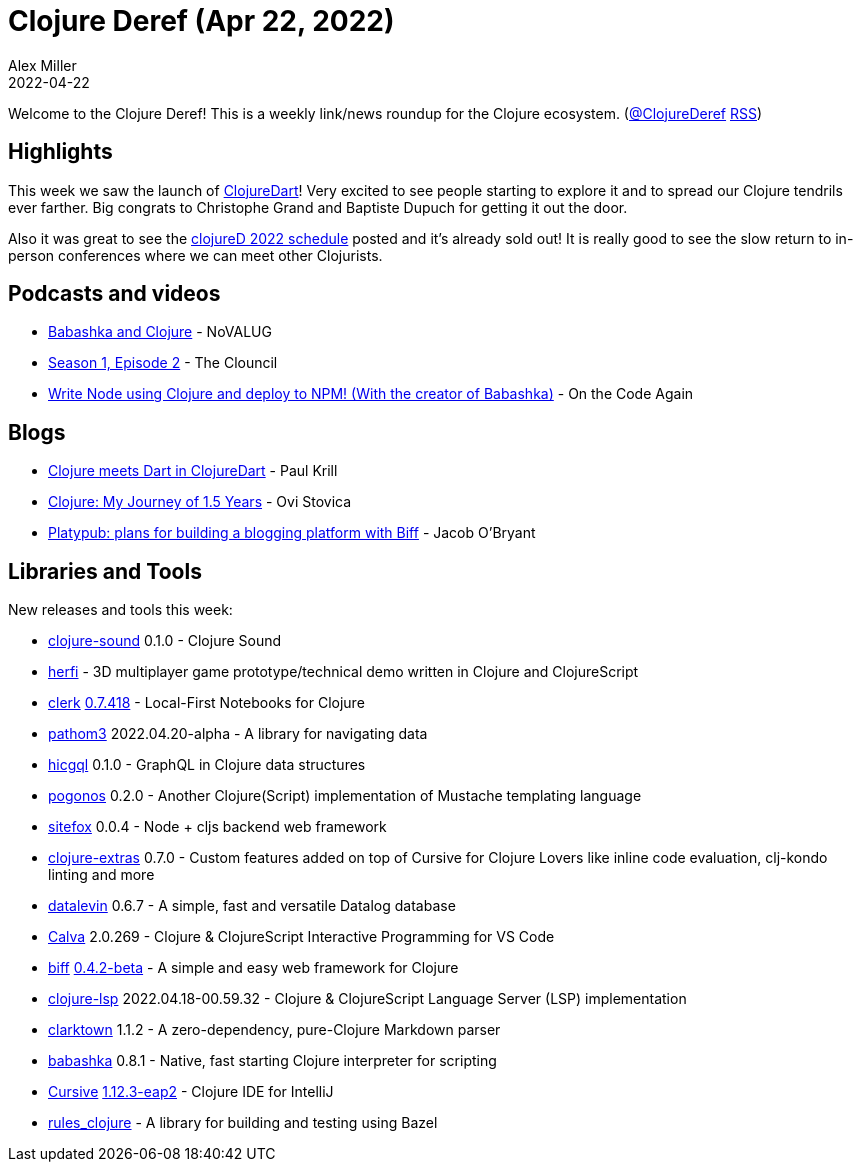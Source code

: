 = Clojure Deref (Apr 22, 2022)
Alex Miller
2022-04-22
:jbake-type: post

ifdef::env-github,env-browser[:outfilesuffix: .adoc]

Welcome to the Clojure Deref! This is a weekly link/news roundup for the Clojure ecosystem. (https://twitter.com/ClojureDeref[@ClojureDeref] https://clojure.org/feed.xml[RSS])

== Highlights

This week we saw the launch of https://github.com/Tensegritics/ClojureDart[ClojureDart]! Very excited to see people starting to explore it and to spread our Clojure tendrils ever farther. Big congrats to Christophe Grand and Baptiste Dupuch for getting it out the door.

Also it was great to see the https://clojured.de/schedule/[clojureD 2022 schedule] posted and it's already sold out! It is really good to see the slow return to in-person conferences where we can meet other Clojurists.

== Podcasts and videos

* https://www.youtube.com/watch?v=ZvOs5Ele6VE[Babashka and Clojure] - NoVALUG
* https://www.youtube.com/watch?v=OxMNEz6itrU[Season 1, Episode 2] - The Clouncil
* https://www.youtube.com/watch?v=_-G9EKaAyuI[Write Node using Clojure and deploy to NPM! (With the creator of Babashka)] - On the Code Again

== Blogs

* https://www.infoworld.com/article/3657759/clojure-meets-dart-in-clojuredart.html[Clojure meets Dart in ClojureDart] - Paul Krill
* https://typeshare.co/ovistoica/posts/clojure-my-journey-of-15-years[Clojure: My Journey of 1.5 Years] - Ovi Stovica
* https://biffweb.com/p/platypub-plans/[Platypub: plans for building a blogging platform with Biff] - Jacob O'Bryant

== Libraries and Tools

New releases and tools this week:

* https://github.com/uncomplicate/clojure-sound[clojure-sound] 0.1.0 - Clojure Sound
* https://github.com/ertugrulcetin/herfi[herfi]  - 3D multiplayer game prototype/technical demo written in Clojure and ClojureScript
* https://github.com/nextjournal/clerk[clerk] https://github.com/nextjournal/clerk/blob/dfe82af312b2aea91d1dc7d1cbbbadc4660be49c/CHANGELOG.md#07418-2022-04-20[0.7.418] - Local-First Notebooks for Clojure
* https://github.com/wilkerlucio/pathom3[pathom3] 2022.04.20-alpha - A library for navigating data
* https://github.com/timrichardt/hicgql[hicgql] 0.1.0 - GraphQL in Clojure data structures
* https://github.com/athos/pogonos[pogonos] 0.2.0 - Another Clojure(Script) implementation of Mustache templating language
* https://github.com/chr15m/sitefox[sitefox] 0.0.4 - Node + cljs backend web framework
* https://plugins.jetbrains.com/plugin/18108-clojure-extras[clojure-extras] 0.7.0 - Custom features added on top of Cursive for Clojure Lovers like inline code evaluation, clj-kondo linting and more
* https://github.com/juji-io/datalevin[datalevin] 0.6.7 - A simple, fast and versatile Datalog database
* https://calva.io[Calva] 2.0.269 - Clojure & ClojureScript Interactive Programming for VS Code
* https://github.com/jacobobryant/biff[biff] https://github.com/jacobobryant/biff/releases/tag/v0.4.2-beta[0.4.2-beta] - A simple and easy web framework for Clojure
* https://github.com/clojure-lsp/clojure-lsp[clojure-lsp] 2022.04.18-00.59.32 - Clojure & ClojureScript Language Server (LSP) implementation
* https://github.com/askonomm/clarktown[clarktown] 1.1.2 - A zero-dependency, pure-Clojure Markdown parser
* https://github.com/babashka/babashka[babashka] 0.8.1 - Native, fast starting Clojure interpreter for scripting
* https://cursive-ide.com/[Cursive] https://groups.google.com/g/cursive/c/klp6LQS7SOc/m/unymJD5MAgAJ[1.12.3-eap2] - Clojure IDE for IntelliJ
* https://github.com/griffinbank/rules_clojure[rules_clojure]  - A library for building and testing using Bazel